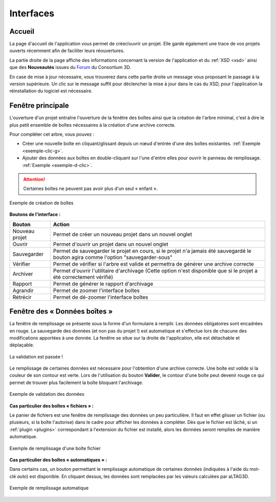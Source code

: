 Interfaces
==========

.. _accueil:

Accueil
-------

La page d'accueil de l'application vous permet de créer/ouvrir un projet. Elle
garde également une trace de vos projets ouverts récemment afin de faciliter
leurs réouvertures.

La partie droite de la page affiche des informations concernant la version de
l'application et du :ref:`XSD <xsd>` ainsi que des **Nouveautés** issues du Forum_ du
Consortium 3D.

.. image:: _static/images/accueil_maj.png
  :align: center

En case de mise à jour nécessaire, vous trouverez dans cette partie droite un
message vous proposant le passage à la version supérieure. Un clic sur le message
suffit pour déclencher la mise à jour dans le cas du XSD, pour l'application la
réinstallation du logiciel est nécessaire.

Fenêtre principale
------------------

L'ouverture d'un projet entraîne l'ouverture de la fenêtre des boîtes ainsi que
la création de l'arbre minimal, c'est à dire le plus petit ensemble de boîtes
nécessaires à la création d'une archive correcte.

.. image:: _static/images/nodes_filler.png
  :align: center

Pour compléter cet arbre, vous pouvez :

- Créer une nouvelle boîte en cliquant/glissant depuis un nœud d'entrée d'une des boîtes existantes. :ref:`Exemple <exemple-clic-g>`.
- Ajouter des données aux boîtes en double-cliquant sur l'une d'entre elles pour ouvrir le panneau de remplissage. :ref:`Exemple <exemple-d-clic>`.

.. attention::
   Certaines boîtes ne peuvent pas avoir plus d'un seul « enfant ».


.. _exemple-clic-g:

.. figure:: _static/images/nodes_add.gif
  :align: center

  Exemple de création de boîtes

**Boutons de l'interface :**

+----------------+------------------------------------------------------------------------------------------------------------------------------------+
| **Bouton**     | **Action**                                                                                                                         |
+----------------+------------------------------------------------------------------------------------------------------------------------------------+
| Nouveau projet | Permet de créer un nouveau projet dans un nouvel onglet                                                                            |
+----------------+------------------------------------------------------------------------------------------------------------------------------------+
| Ouvrir         | Permet d'ouvrir un projet dans un nouvel onglet                                                                                    |
+----------------+------------------------------------------------------------------------------------------------------------------------------------+
| Sauvegarder    | Permet de sauvegarder le projet en cours, si le projet n'a jamais été sauvegardé le bouton agira comme l'option "sauvegarder-sous" |
+----------------+------------------------------------------------------------------------------------------------------------------------------------+
| Vérifier       | Permet de vérifier si l'arbre est valide et permettra de générer une archive correcte                                              |
+----------------+------------------------------------------------------------------------------------------------------------------------------------+
| Archiver       | Permet d'ouvrir l'utilitaire d'archivage (Cette option n'est disponible que si le projet a été correctement vérifié)               |
+----------------+------------------------------------------------------------------------------------------------------------------------------------+
| Rapport        | Permet de générer le rapport d'archivage                                                                                           |
+----------------+------------------------------------------------------------------------------------------------------------------------------------+
| Agrandir       | Permet de zoomer l'interface boîtes                                                                                                |
+----------------+------------------------------------------------------------------------------------------------------------------------------------+
| Rétrécir       | Permet de dé-zoomer l'interface boîtes                                                                                             |
+----------------+------------------------------------------------------------------------------------------------------------------------------------+

Fenêtre des « Données boîtes »
------------------------------

La fenêtre de remplissage se présente sous la forme d'un formulaire à remplir.
Les données obligatoires sont encadrées en rouge. La sauvegarde des données (et
non pas du projet !) est automatique et s'effectue lors de chacune des modifications
apportées à une donnée. La fenêtre se situe sur la droite de l'application, elle
est détachable et déplaçable.

.. figure:: _static/images/valid_ok.png
  :align: center
  :scale: 40 %

  La validation est passée !

Le remplissage de certaines données est nécessaire pour l'obtention d'une archive
correcte. Une boîte est *valide* si la couleur de son contour est verte. Lors
de l'utilisation du bouton **Valider**, le contour d'une boîte peut devenir rouge
ce qui permet de trouver plus facilement la boîte bloquant l'archivage.

.. _exemple-d-clic:

.. figure:: _static/images/nodes_data.gif
  :align: center

  Exemple de validation des données

**Cas particulier des boîtes « fichiers » :**

Le panier de fichiers est une fenêtre de remplissage des données un peu
particulière. Il faut en effet glisser un fichier (ou plusieurs, si la boîte
l'autorise) dans le cadre pour afficher les données à compléter. Dès que le
fichier est lâché, si un :ref:`plugin <plugins>` correspondant à l'extension du fichier est
installé, alors les données seront remplies de manière automatique.

.. figure:: _static/images/nodes_drop.gif
  :align: center

  Exemple de remplissage d'une boîte fichier

**Cas particulier des boîtes « automatiques » :**

Dans certains cas, un bouton permettant le remplissage automatique de certaines
données (indiquées à l'aide du mot-clé *auto*) est disponible. En cliquant dessus,
les données sont remplacées par les valeurs calculées par aLTAG3D.

.. figure:: _static/images/auto.gif
  :align: center

  Exemple de remplissage automatique

.. _Forum: http://forum3d.huma-num.fr/
